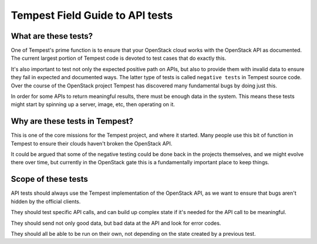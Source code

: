 .. _api_field_guide:

Tempest Field Guide to API tests
================================


What are these tests?
---------------------

One of Tempest's prime function is to ensure that your OpenStack cloud
works with the OpenStack API as documented. The current largest
portion of Tempest code is devoted to test cases that do exactly this.

It's also important to test not only the expected positive path on
APIs, but also to provide them with invalid data to ensure they fail
in expected and documented ways. The latter type of tests is called
``negative tests`` in Tempest source code. Over the course of the OpenStack
project Tempest has discovered many fundamental bugs by doing just
this.

In order for some APIs to return meaningful results, there must be
enough data in the system. This means these tests might start by
spinning up a server, image, etc, then operating on it.


Why are these tests in Tempest?
-------------------------------

This is one of the core missions for the Tempest project, and where it
started. Many people use this bit of function in Tempest to ensure
their clouds haven't broken the OpenStack API.

It could be argued that some of the negative testing could be done
back in the projects themselves, and we might evolve there over time,
but currently in the OpenStack gate this is a fundamentally important
place to keep things.


Scope of these tests
--------------------

API tests should always use the Tempest implementation of the
OpenStack API, as we want to ensure that bugs aren't hidden by the
official clients.

They should test specific API calls, and can build up complex state if
it's needed for the API call to be meaningful.

They should send not only good data, but bad data at the API and look
for error codes.

They should all be able to be run on their own, not depending on the
state created by a previous test.
